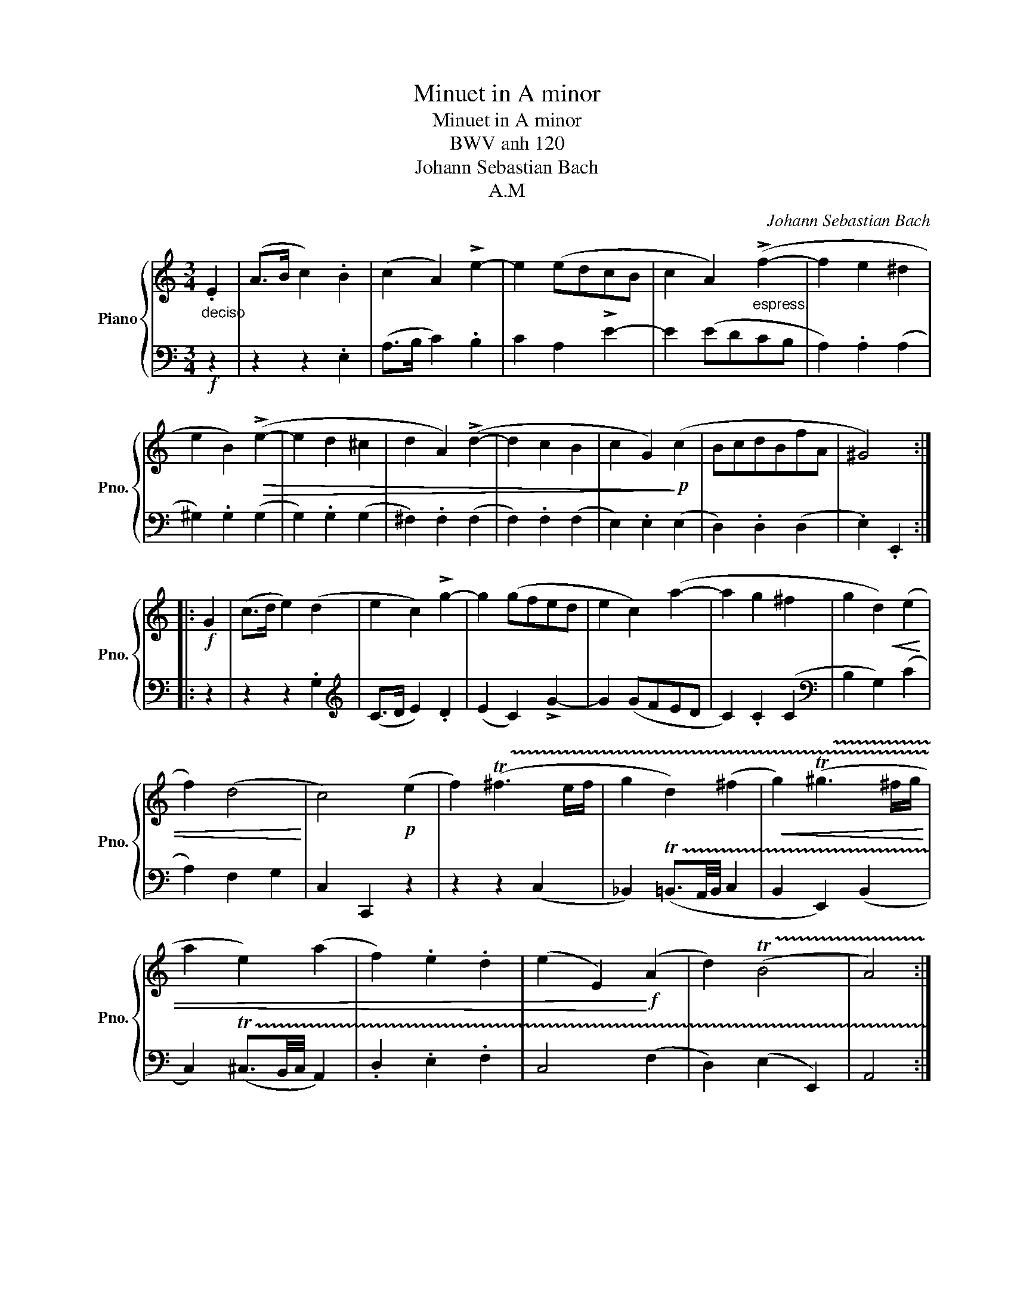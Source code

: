 X:1
T:Minuet in A minor
T:Minuet in A minor
T:BWV anh 120
T:Johann Sebastian Bach
T:A.M
C:Johann Sebastian Bach
Z:A.M
%%score { 1 | 2 }
L:1/8
M:3/4
K:C
V:1 treble nm="Piano" snm="Pno."
V:2 bass 
V:1
"_deciso" .E2 | (A>B c2) .B2 | (c2 A2) !>!e2- | e2 (edcB | c2 A2)"_espress." (!>!f2- | f2 e2 ^d2 | %6
 e2 B2)!>(! (!>!e2- | e2 d2 ^c2 | d2 A2) (!>!d2- | d2 c2 B2 | c2 G2)!>)!!p! (c2 | BcdBfA | ^G4) :: %13
!f! G2 | (c>d e2) (d2 | e2 c2) !>!g2- | g2 (gfed | e2 c2) (a2- | a2 g2 ^f2 | g2 d2)!<(! (e2 | %20
 f2) (d4!<)! | c4)!p! (e2 | f2) (!trill(!T^f3 e/f/ | g2 d2) (^f2 |!<(! g2) (!trill(!T^g3 ^f/g/ | %25
 a2 e2) (a2 | f2) .e2 .d2 | (e2 E2)!<)!!f! (A2 | d2) (!trill(!TB4 | A4) :| %30
V:2
!f! z2 | z2 z2 .E,2 | (A,>B, C2) .B,2 | C2 A,2 !>!E2- | E2 (EDCB, | A,2) .A,2 (A,2 | %6
 ^G,2) .G,2 (G,2 | G,2) .G,2 (G,2 | ^F,2) .F,2 (F,2 | F,2) .F,2 (F,2 | E,2) .E,2 (E,2 | %11
 D,2) .D,2 (D,2 | .E,2) .E,,2 :: z2 | z2 z2 .G,2 |[K:treble] (C>D E2) .D2 | (E2 C2) !>!G2- | %17
 G2 (GFED | C2) .C2 (C2 |[K:bass] B,2 G,2) (C2 | A,2) F,2 G,2 | C,2 C,,2 z2 | z2 z2 (C,2 | %23
 _B,,2) (!trill(!T=B,,3/2A,,/4B,,/4 C,2 | B,,2 E,,2) (B,,2 | C,2) (!trill(!T^C,3/2B,,/4C,/4 A,,2) | %26
 .D,2 .E,2 .F,2 | C,4 (F,2 | D,2) (E,2 E,,2) | A,,4 :| %30

